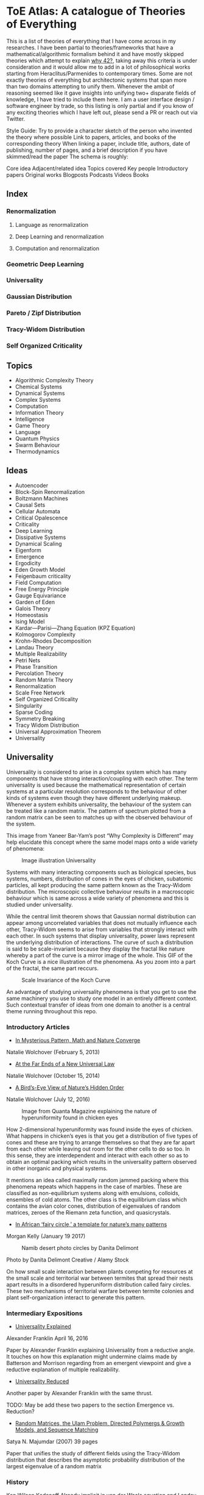 * ToE Atlas: A catalogue of Theories of Everything

[[./img/toe-atlas-cover.png]]

This is a list of theories of everything that I have come across in my researches. I have been partial to theories/frameworks that have a mathematical/algorithmic formalism behind it and have mostly skipped theories which attempt to explain [[https://en.wikipedia.org/wiki/42_(number)#The_Hitchhiker's_Guide_to_the_Galaxy][why 42?]], taking away this criteria is under consideration and it would allow me to add in a lot of philosophical works starting from Heraclitus/Parmenides to contemporary times. Some are not exactly theories of everything but architectonic systems that span more than two domains attempting to unify them. Whenever the ambit of reasoning seemed like it gave insights into unifying two+ disparate fields of knowledge, I have tried to include them here. I am a user interface design / software engineer by trade, so this listing is only partial and if you know of any exciting theories which I have left out, please send a PR or reach out via Twitter.

Style Guide:
Try to provide a character sketch of the person who invented the theory where possible
Link to papers, articles, and books of the corresponding theory
When linking a paper, include title, authors, date of publishing, number of pages, and a brief description if you have skimmed/read the paper
The schema is roughly:

Core idea
Adjacent/related idea
Topics covered
Key people
Introductory papers
Original works
Blogposts
Podcasts
Videos
Books

** Index

*** Renormalization
**** Language as renormalization
**** Deep Learning and renormalization
**** Computation and renormalization

*** Geometric Deep Learning

*** Universality

*** Gaussian Distribution
*** Pareto / Zipf Distribution
*** Tracy-Widom Distribution

*** Self Organized Criticality

** Topics

- Algorithmic Complexity Theory
- Chemical Systems
- Dynamical Systems
- Complex Systems
- Computation
- Information Theory
- Intelligence
- Game Theory
- Language
- Quantum Physics
- Swarm Behaviour
- Thermodynamics

** Ideas

- Autoencoder
- Block-Spin Renormalization
- Boltzmann Machines
- Causal Sets
- Cellular Automata
- Critical Opalescence
- Criticality
- Deep Learning
- Dissipative Systems
- Dynamical Scaling
- Eigenform
- Emergence
- Ergodicity
- Eden Growth Model
- Feigenbaum criticality
- Field Computation
- Free Energy Principle
- Gauge Equivariance
- Garden of Eden
- Galois Theory
- Homeostasis
- Ising Model
- Kardar—Parisi—Zhang Equation (KPZ Equation)
- Kolmogorov Complexity
- Krohn-Rhodes Decomposition
- Landau Theory
- Multiple Realizability
- Petri Nets
- Phase Transition
- Percolation Theory
- Random Matrix Theory
- Renormalization
- Scale Free Network
- Self Organized Criticality
- Singularity
- Sparse Coding
- Symmetry Breaking
- Tracy Widom Distribution
- Universal Approximation Theorem
- Universality

** Universality

Universality is considered to arise in a complex system which has many components that have strong interaction/coupling with each other. The term universality is used because the mathematical representation of certain systems at a particular resolution corresponds to the behaviour of other kinds of systems even though they have different underlying makeup. Whenever a system exhibits universality, the behaviour of the system can be treated like a random matrix. The pattern of spectrum plotted from a random matrix can be seen to matches up with the observed behaviour of the system.

This image from Yaneer Bar-Yam’s post “Why Complexity is Different” may help elucidate this concept where the same model maps onto a wide variety of phenomena:

#+CAPTION: Image illustration Universality
[[./img/universality.png]]


Systems with many interacting components such as biological species, bus systems, numbers, distribution of cones in the eyes of chicken, subatomic particles, all kept producing the same pattern known as the Tracy-Widom distribution. The microscopic collective behaviour results in a macroscopic behaviour which is same across a wide variety of phenomena and this is studied under universality.

While the central limit theorem shows that Gaussian normal distribution can appear among uncorrelated variables that does not mutually influence each other, Tracy-Widom seems to arise from variables that strongly interact with each other. In such systems that display universality, power laws represent the underlying distribution of interactions. The curve of such a distribution is said to be scale-invariant because they display the fractal like nature whereby a part of the curve is a mirror image of the whole. This GIF of the Koch Curve is a nice illustration of the phenomena. As you zoom into a part of the fractal, the same part reccurs.

#+CAPTION: Scale Invariance of the Koch Curve
[[./img/koch-scale-invariance.gif]]

An advantage of studying universality phenomena is that you get to use the same machinery you use to study one model in an entirely different context. Such contextual transfer of ideas from one domain to another is a central theme running throughout this repo.

*** Introductory Articles

- [[https://www.quantamagazine.org/in-mysterious-pattern-math-and-nature-converge-20130205/][In Mysterious Pattern, Math and Nature Converge]]
Natalie Wolchover (February 5, 2013)

- [[https://www.quantamagazine.org/beyond-the-bell-curve-a-new-universal-law-20141015/][At the Far Ends of a New Universal Law]]
Natalie Wolchover (October 15, 2014)

- [[https://www.quantamagazine.org/hyperuniformity-found-in-birds-math-and-physics-20160712/][A Bird’s-Eye View of Nature’s Hidden Order]]
Natalie Wolchover (July 12, 2016)

#+CAPTION: Image from Quanta Magazine explaining the nature of hyperuniformity found in chicken eyes
[[./img/hyperuniformity-in-chicken-eyes.jpg]]

How 2-dimensional hyperuniformity was found inside the eyes of chicken. What happens in chicken’s eyes is that you get a distribution of five types of cones and these are trying to arrange themselves so that they are far apart from each other while leaving out room for the other cells to do so too. In this sense, they are interdependent and interact with each other so as to obtain an optimal packing which results in the universality pattern observed in other inorganic and physical systems.

It mentions an idea called maximally random jammed packing where this phenomena repeats which happens in the case of marbles. These are classified as non-equilibrium systems along with emulsions, colloids, ensembles of cold atoms. The other class is the equilibrium class which contains the avian color cones, distribution of eigenvalues of random matrices, zeroes of the Riemann zeta function, and quasicrystals.

- [[https://www.princeton.edu/news/2017/01/19/african-fairy-circles-template-natures-many-patterns][In African ‘fairy circle,’ a template for nature’s many patterns]]
Morgan Kelly (January 19 2017)

#+CAPTION: Namib desert photo circles by Danita Delimont
[[./img/namib-fairy-circles.jpg]]

#+BEGIN_HTML
<figcaption>Photo by Danita Delimont Creative / Alamy Stock</figcaption>
#+END_HTML

On how small scale interaction between plants competing for resources at the small scale and territorial war between termites that spread their nests apart results in a disordered hyperuniform distribution called fairy circles. These two mechanisms of territorial warfare between termite colonies and plant self-organization interact to generate this pattern.

*** Intermediary Expositions

- [[http://philsci-archive.pitt.edu/12044/1/Universality_Explained.pdf][Universality Explained]]
Alexander Franklin
April 16, 2016

Paper by Alexander Franklin explaining Universality from a reductive angle. It touches on how this explanation might undermine claims made by Batterson and Morrison regarding from an emergent viewpoint and give a reductive explanation of multiple realizability.

- [[https://kclpure.kcl.ac.uk/portal/files/124077441/AFranklin_PhoS_UnivRed.pdf][Universality Reduced]]

Another paper by Alexander Franklin with the same thrust.

TODO: May be add these two papers to the section Emergence vs. Reduction?

- [[https://arxiv.org/abs/cond-mat/0701193][Random Matrices, the Ulam Problem, Directed Polymergs & Growth Models, and Sequence Matching]]
Satya N. Majumdar (2007)
39 pages

Paper that unifies the study of different fields using the Tracy-Widom distribution that describes the asymptotic probability distribution of the largest eigenvalue of a random matrix

*** History

Ken Wilson
Kadanoff
Already implicit in van der Waals equation and Landau Theory

Wigner hypothesized that all complex correlated systems will exhibit such universality

An interesting thread is how the [[https://github.com/prathyvsh/toe-atlas/#a-two-dimensional-growth-process][Eden model of bacterial growth]] identified by Murray Eden in 1961 was studied by Mehran Kardar, Giorgio Parisi, and Yi-Cheng Zhang in 1981. This model known as the [[https://github.com/prathyvsh/toe-atlas/#dynamic-scaling-of-growing-interfaces][KPZ equation]] was found to accurately describe irregular fluctations of the growth of bacteria population. This KPZ equation is conjectured to be the field theory of many surface growth models such as the Eden model, [[https://github.com/prathyvsh/toe-atlas/#ballistic-deposition][ballistic deposition]], and [[https://github.com/prathyvsh/toe-atlas/#growth-in-a-restricted-solid-on-solid-model][restricted solid on solid]], directed polymers, and [[https://github.com/prathyvsh/toe-atlas/#polynuclear-growth][polynuclear growth model]]. The SOS model case has been proved in the [[https://github.com/prathyvsh/toe-atlas/#stochastic-burgers-and-kpz-equations-from-particle-systems][Stochastic Burgers]] paper.

It also further turned out that the distribution of largest eigenvalue of an N × N matrix with entries being random numbers taken from a Gaussian distribution turned out to have a shape described by so called Tracy-Widom distribution.

This distribution is also found in the Ulam problem: a problem where you find out the longest increasing subsequence of permutations of a certain selection of integers. Ulam problem was raised by Stanisław Ulam in the 1960s.

For example, for a sequence with N = 6: { 1, 2, 4, 3, 6, 5 } you have { 1, 2, 4, 6 } as the long subsequence. The Ulam probelm is to determine for any N, the distribution of the length of the longest increasing subsequence.

Tracy-Widom was found to describe the distribution of the length of the longest increasing subsequences. By 2000s, an exact mapping was done between the Ulam problem and models of KPZ type showing their equivalence. This was found by [[https://github.com/prathyvsh/toe-atlas/#exact-scaling-functions-for-one-dimensional-stationary-kpz-growth][Prähofer and Spohn]], [[https://github.com/prathyvsh/toe-atlas/#shape-fluctations-and-random-matrices][Johansson]], and [[https://github.com/prathyvsh/toe-atlas/#limit-tehorems-for-height-fluctuations-in-a-class-of-discrete-space-and-time-growth-models][Gravner, Tracy, and Widom]].

There also seems to be a connection to a third-order phase transition connected with these problems and it is conjectured to closely linked to Gross-Witten-Wadia phase transition known from lattice gauge theories of quantum chromodynamics.

*** Survey Papers

- [[https://arxiv.org/abs/math-ph/0603038][Universality for mathematical and physical systems]]
Percy Deift (2006)
24 pages

*** Original Research

- Wigner spectrum of Uranium nuclei

- [[http://www-personal.umich.edu/~hlm/paircor1.pdf][The Pair Correlations of Zeroes of the Zeta function]]
H. L. Montgomery (1972)
13 pages

- [[https://arxiv.org/abs/hep-th/9210074][Level-Spacing Distributions and the Airy Kernel]]
Craig A. Tracy, Harold Widom (1992)
8 pages

- [[https://arxiv.org/abs/nlin/0001015][The statistical properties of the city transport in Cuernavaca (Mexico) and random matrix ensembles]]
Milan Krbálek, Petr Seba (2000)
4 pages

- [[https://arxiv.org/abs/1103.1919v4][Spectral Statistics of Erdős-Rényi Graphs I: Local Semicircle Law]]
László Erdős, Antti Knowles, Horng-Tzer Yau, Jun Yin

- [[https://www.gwern.net/docs/sociology/1972-may.pdf][Will a Large Complex System be Stable?]]
Robert M. May (1972)
3 Pages

- [[https://arxiv.org/abs/math/9810105][On the Distribution of the Length of the Longest Increasing Subsequences of Random Permutations]]
Jinho Baik, Percy Deift, Kurt Johansson (1999)
60 Pages

- [[https://arxiv.org/abs/1001.5121][Universal Fluctuations of Growing Interfaces: Evidence in Turbulent Liquid Crystals]]
Kazumasa A. Takeuchi, Masaki Sano (2010)
4 pages

Paper on the Ulam problem of largest increasing subsequences

- [[https://arxiv.org/pdf/1104.1993.pdf][An exact solution for the KPZ equation with flat initial conditions]]
Pasquale Calabrese, and Pierre Le Doussal (2011)
4 pages

- Osteoporosis
- Wriggling perimeter of a bacterial growth
- Quasicrystals
- [[https://journals.aps.org/pre/abstract/10.1103/PhysRevE.89.022721][Avian photoreceptor patterns represent a disordered hyperuniform solution to a multiscale packing problem]]
Yang Jiao, Timothy Lau, Haralampos Hatzikirou,  Michael Meyer-Hermann, Joseph C. Corbo, and Salvatore Torquato
24 February 2014
32 pages

- [[https://arxiv.org/abs/1504.04638][Emergence hyperuniformity in periodically-driven emulsions]]
Joost H. Weijs, Raphaël Jeanneret, Rémi Dreyfus, Denis Bartolo
17 April 2015
5 pages

- [[https://www.researchgate.net/publication/242100748_Glasslike_universe_Real-space_correlation_properties_of_standard_cosmological_models][Glass-like universe: Real-space correlation properties of standard cosmological models]]
Andrea Gabrielli, Michael Joyce, and Francesco Sylos Labini
11 April 2002

This paper contains a tripartite division between three universality classes.

- [[https://journals.aps.org/pre/abstract/10.1103/PhysRevE.89.022721][Av an photoreceptor patterns represent a disordered hyperuniform solution to a multiscale packing problem]]
Yang Jiao, Timothy Lau, Haralampos Hatzikirou, Michael Meyer-Hermann, Joseph C. Corbo, Salvatore Torquato
24 February 2014

**** [[http://digitalassets.lib.berkeley.edu/math/ucb/text/math_s4_v4_article-15.pdf][A Two-Dimensional Growth Process]]

Murray Eden

1961

17 pages

Referred in: [[https://github.com/prathyvsh/toe-atlas/#history][Universality/History]]

Paper where Eden Growth Model was proposed.

**** [[http://citeseerx.ist.psu.edu/viewdoc/summary?doi=10.1.1.49.4105][Stochastic Burgers and KPZ equations from particle systems]]

Lorenzo Bertini, Giambattista Giacomin

1997

44 pages

Referred in: [[https://github.com/prathyvsh/toe-atlas/#history][Universality/History]]

**** [[http://courses.physics.ucsd.edu/2020/Winter/physics116/KPZ%20Model.pdf][Dynamic Scaling of Growing Interfaces]]

Mehran Kardar, Giorgio Parisi, Yi-Cheng Zhang

3 March 1986

4 pages

Paper in which KPZ model was proposed

Referred in: [[https://github.com/prathyvsh/toe-atlas/#history][Universality/History]]

**** [[https://www.ams.org/journals/jams/1999-12-04/S0894-0347-99-00307-0/S0894-0347-99-00307-0.pdf][On the distribution of the length of the longest increasing subsequence of random permutations]]

Jinho Baik, Percy Deift, Kurt Johansson

24 June 1999

40 pages

**** [[https://doi.org/10.1103/physrevlett.62.2289][Growth in a restricted solid-on-solid model]]

Jin Min Kim, J. M. Kosterlitz

8 May 1989

- [[http://dutiosc.twi.tudelft.nl/~pietg/notePG.pdf][Ulam’s Problem and Hammersley’s Process]]
Piet Groeneboom
23 October 2000
TODO: There seems to be a link between Ulam’s problem and Hammersley’s process. Investigate these and find out what connection exists between these ideas and Universality.

**** [[https://arxiv.org/pdf/cond-mat/0212519.pdf][Exact scaling functions for one-dimensional stationary KPZ growth]]
Michael Prähofer, Herbert Spohn

**** [[https://arxiv.org/abs/math/9903134][Shape Fluctuations nd random Matrices]]

Kurt Johansson

23 March 1999

51 pages

**** [[https://arxiv.org/pdf/math/0005133][Limit theorems for height fluctuations in a class of discrete space and time]]

Janko Gravner, Craig A. Tracy, Harold Widom

October 25, 2000

39 pages

**** [[https://arxiv.org/pdf/cond-mat/0307189.pdf][An Anisotropic Ballistic Deposition Model with Links to the Ulam Problem and the Tracy-Widom Distribution]]

Satya M. Majumdar, Sergei Nechaev

18 July 2003

**** Ballistic deposition

- [[https://www.sciencedirect.com/science/article/abs/pii/0095852259900418][A numerical approach to the problem of sediment volume]]
Marjorie J. Vold
April 1959

- [[https://journals.aps.org/pra/abstract/10.1103/PhysRevA.34.5091][Ballistic deposition on surfaces]]

Paul Meakin, P. Ramanlal, L. M. Sander, R. C. Ballistic

1 December 1986

- [[https://journals.aps.org/pra/abstract/10.1103/PhysRevA.38.4271][Universality class for deterministic surface growth]]

J. Krug, H. Spohn

1 October 1988

**** [[https://www.sciencedirect.com/science/article/abs/pii/037015739400087J][Kinetic roughening phenomena, stochastic growth, directed polymers and all that. Aspects of multidisciplinary statistical mechanics]]

Timothy Halpin-Healy, Yi-Cheng Zhang

March 1995

**** Polynuclear Growth

- [[https://www.sciencedirect.com/science/article/pii/0022024874901006][Nucleation-controlled growth on a one-dimensional growth of finite length]]

F. C. Frank

May 1974

- [[https://journals.aps.org/prl/abstract/10.1103/PhysRevLett.62.2571][Anomalosus roughening in growth process]]

János Kertész, Dietrich E. Wolf

29 May 1989

- [[https://iopscience.iop.org/article/10.1209/0295-5075/8/3/003][Anomalous Flucuations in the Driven and Damped Sine-Gordon Chain]]

J. Krug, H, Spohn

1989

- Scale invariance of the network

*** Books

- When Things Grow Many
- Ubiquity

*** Videos

- [[https://www.quantamagazine.org/the-universal-pattern-popping-up-in-math-physics-and-biology-20180823/][The Universal Pattern Popping Up in Math, Physics and Biology]]

Related concepts: Renormalization, Disordered Hyperuniformity, Paradox of enrichment, Third order phase transition, KPZ equation

- [[https://www.youtube.com/watch?v=1ZcinvTjG6c][Top eigenvalue of a random matrix: Tracy-Widom Distribution and the third order phase transition]]

Satya M. Majumdar

20 June 2015

38:09 minutes

There is a nice commentary by Mark Buchanan on a similar talk given by Majumdar here: https://www.nature.com/articles/nphys3064.pdf?origin=ppub

*** Criticism
*** [[https://sites.math.rutgers.edu/~zeilberg/Opinion49.html][Why Ubiquity is so Ubiquitous]]

*** Paradox of Enrichment

The effect that when more food is introduced for the predator in a predator-prey ecology, the predator population destabilizes.

Connected with the work of Robert May
[[Wikipedia Entry][https://en.wikipedia.org/wiki/Paradox_of_enrichment]]

TODO: Need to dig further

** Prime Numbers and Chemistry quasicrystal?

https://www.quantamagazine.org/a-chemist-shines-light-on-a-surprising-prime-number-pattern-20180514/

Birds and Frogs paper may be?

*** Introductory Articles

- [[https://www.quantamagazine.org/beyond-the-bell-curve-a-new-universal-law-20141015/][At the Far Ends of a New Universal Law]]

** Levy Stable distributions

** Zipf’s Law

Distribution that is present when there are many entities clustering to form fewer number of compound entities. This distribution is present in a lot of wide varieties of distribution such as in languages, economic distribution, and nature. Zipf’s law is witnessed when the system shows criticality.

*** Papers

- [[https://journals.plos.org/ploscompbiol/article?id=10.1371/journal.pcbi.1005110][Zipfs Lawś Arises Naturally When There are Underlying, Unobserved Variables]]

- [[https://www.math.uvic.ca/faculty/reed/PREpowerlaws.pdf][From gene families and genera to incomes and internet file sizes: Why power laws are so common in nature]]
William J. Reed, Barry D. Hughes

20 December 2002

4 pages

*** Original Works

- [[https://arxiv.org/pdf/1602.05530.pdf][Extreme robustness of scaling in sample space reducing processes explain Zipf’s law in diffusion on directed networks]]
Bernat Corominas-Murtra, Rudolf Hanel, Stefan Thurner
11 October 2018

11 pages
Paper attempting to explain how Zipf law arises from sample space reducing processes.

*** Videos

- [[https://www.youtube.com/watch?v=fCn8zs912OE][The Zipf Mystery]]
VSauce
16 September 2015

** Scale free networks

https://www.nature.com/articles/43601

https://www.nature.com/articles/35019019

Highly cited Réka paper:

Emergence of Scaling in Random Networks: https://barabasi.com/f/67.pdf

** Bell Curve

Uncorrelated variables

*** Tracy Widom Distribution

Turns up in systems with a mixture of weakly and strongly coupled components. The feedback loops of mutual effects leads to an asymmetric distribution which is skewed more on the left side than the right. This distribution can also be interpreted operationally as one that represents a phase transition from a weakly coupled state of the system to a strongly coupled one.

** Pareto Distribution

** Pareto Frontier

- [[https://www.semanticscholar.org/paper/Some-effects-of-intermittent-silence.-Miller/2c7c1199891b1c93396521415eaa2ef905c828eb][Some effects of intermittent silence]]

On the presence of Zipf's law in the presence of intermittent silence

Principle of Least Effort book

Zipf law is not exhibited in random samples: https://journals.plos.org/plosone/article?id=10.1371/journal.pone.0009411
https://onlinelibrary.wiley.com/doi/10.1002/asi.21033

Related ideas: Preferential attachment, fat tailed distribution, 

Network Science book
And what is the other book in which the idea was introduced?
Linked book

** Criticism
Achilles heel of internet:
https://www.pnas.org/content/102/41/14497.short

- [[https://www.quantamagazine.org/scant-evidence-of-power-laws-found-in-real-world-networks-20180215/][Scant Evidence of Power Laws Found in Real-World Networks]]

Erica Klarreich (February 15, 2018)

Reply from Barabási: https://www.barabasilab.com/post/love-is-all-you-need

* Emergence

Emergence occurs in complex systems. Complex systems have interactions such as feedback loops across the elements in the system which creates many phenomena which doesn’t allow to reduce/partition the structure/operation of the components into subcomponents. For this reason, emergence is commonly pitted against the philosophy of reductionism. The web of interactions between the components generate many properties such as robustness of the system against perturbations of various factors which could cause collapse of the ecosystem.

One of the key ideas when working complex systems is identifying the signficant properties of the system, which itself might turn out to be a dynamic set of properites of the system as seen in this essay by Yaneer Bar-Yam: https://mystudentvoices.com/why-complexity-is-different-ecd498e0eccb In order to study a system successfully, we need to be able to separate them along various scales and identify the stable structures and behaviours at each scale.

In a complex system there could be interactions at the large scale that affect the smaller scale and reciprocally, ones at the smaller scale that have large scale repercussions.

Understanding complex systems is situated at this boundary between totally random behaviour and totally uniform behaviour. It is best described using scales.

TODO: Figure out the relation between Galois Theory, Closures, Renormalization and Emergence.

** Papers

*** [[https://citeseerx.ist.psu.edu/viewdoc/download?doi=10.1.1.630.5911&rep=rep1&type=pdf][Constructive Emergence: A computer scientist looks at philosophy]]
Russ Abbott
2008
2 pages

This is an interesting paper where Abbott wonders why philosophers find emergence mysterious while computer scientists find it common place. He says almost all the activity in computer science when building abstractions is generating emergence effects. He presents a dictionary of terms in this essay where he draws duality between terms used in computer science and philosophy:

| Computer Science                     | Philosophy    |
|--------------------------------------+---------------|
| Abstraction                          | Emergence     |
| Implementation                       | Reduction     |
| Specification-Implementation         | Autonomy      |
| Type                                 | Kind          |
| Execution                            | Causality     |
| Object                               | Individual    |
| Functional Dependency                | Supervenience |

Reading this paper made me think about the predicative/constructive duality as it happens in Computer science. In the former paradigm, you are required to find the conditions/constraints under which a certain phenomena occurs roughly in a top down fashion, where as in the constructive paradigm, you construct the entity bottom up. Both really lead to capture the same forms/phenomena happening in a certain domain/realm, but it enables you to think in a different mode. Perhaps such a mode difference is present between the styles of thinking prevalent in philosophy (predicative) and computer science (constructive).

TODO: Wonder how this conceptual/computational dichotomy between philosophy and computer science is connected to the predicative/constructive, intension/extension, structure/operation dualities. If/when I spot the connections, I have to make them rigorous by showing examples.

- [[https://www3.nd.edu/~dhoward1/Reduction%20and%20Emergence.pdf][Reduction and Emergence in the Physical Sciences: Some Lessons from the Particle Physics-Condensed Matter Physics Debate]]
Don Howard
31 pages
2007

Information Theory, Predictability, and the emergence of complex life: https://arxiv.org/abs/1701.02389
The evolution of information in the major transitions: http://plantsys.elte.hu/oktatas/EvolbiolMSc/Jablonka_2006_JTB.pdf
Eva Jablonka, Marion J. Lamb
19 October 2005
11 pages

Cited in: Constructive Emergence: A computer scientist looks at philosophy

** Emergence vs. Reduction

*** Papers

- [[http://philsci-archive.pitt.edu/11484/][Decoupling Emergence and Reduction in Physics]]
Karen Crowther

2015

35 pages

* Self Organized Criticality

The model says that complex systems teeters on the border of order and disorder. This term has been famously called the "edge of chaos". This idea has been extended to cover earthquakes, financial markets, traffic jams, biological evolution, the distribution of galaxies in the universe, and human brain.

Related ideas in this space:

- [[https://arxiv.org/abs/1012.2242][Are biological systems poised at criticality?]]

** Critical Brain Hypothesis

Balancing exactly at the critical point might be unstable which lead researchers to formulate theories of subcritical/quasicritical brain.

*** Criticism

- [[https://arxiv.org/abs/1503.08033][Power-law statistics and universal scaling in the absence of criticality]]

** Key people

Per Bak (December 8, 1948 — October 16, 2002)

** Key Concepts

Abelian Sandpile Model
Add Animation From Here: https://handwiki.org/wiki/Abelian_sandpile_model

Phase Transition
Explosive Percolation
http://www.uvm.edu/pdodds/files/papers/others/2009/achlioptas2009a.pdf
[[https://www.quantamagazine.org/how-complex-networks-explode-with-growth-20150714/][The New Laws of Explosive Networks]]


** Introductory Articles

- [[https://www.quantamagazine.org/toward-a-theory-of-self-organized-criticality-in-the-brain-20140403/][A Fundamental Theory to Model the Mind]]
Jennifer Oullette (April 3, 2014)

Details the approach of Bak and the progress that has been made on empirically verifying the model in neuroscience in the work of Dante Chialvo, Dietmar Plenz, John Beggs, and Raissa D’Souza.

- [[http://philsci-archive.pitt.edu/11217/][Self Organized-Criticality: What it is and what it isn’t]]

** Papers

[[http://www.chialvo.net/Curso/UBACurso/DIA3/Papers/SOC1.pdf][Self-organized Criticality: An Explanation of 1/f Noise (1987)]]
4 pages
Per Bak, Chao Tang, and Kurt Wiesenfeld

[[https://www.pnas.org/content/pnas/92/15/6689.full.pdf][Complexity, Contingency, and Criticality (1994)]]
Per Bak, Maya Paczuski

** Survey papers

- [[https://arxiv.org/pdf/1712.04499.pdf][Colloquium: Criticality and Dynamical Scaling in Living Systems]]
Miguel A. Muñoz
16 May 2008
34 pages

Paper surveying the state of the art of theoretical conjecture and empirical validation of criticality

** In-depth papers

- [[https://arxiv.org/pdf/cond-mat/0011011.pdf][Critical Phenomena: An Introduction from a modern perspective]]
Somendra M. Bhattacharjee
February 1, 2008
26 pages

** Books

How Nature Works

** Criticism

[[https://www.frontiersin.org/articles/10.3389/fphys.2012.00163/full][Being critical of criticality in the Brain]]

** Renormalization

A mathematical technique that was developed to address the phase transition problem (TODO: What is it?). It allows for travelling? through scales and understanding the behaviour across each of these levels. It allows for segmenting the relevant parameters for interactions at a particular scale from the irrelevant. Relevant parameters increase with scale and irrelevant parameters decrease (TODO: Is this usually the case?)

Language as Renormalization

** Computation as Renormalization

Yuri Manin paper

*** Papers

**** Introductory

**** Originals

- [[https://journals.aps.org/prb/abstract/10.1103/PhysRevB.4.3174][Renormalization Group and Critical Phenomena I: Renormalization Group and the Kadanoff Scaling Picture]]
- [[https://journals.aps.org/prb/abstract/10.1103/PhysRevB.4.3184][Renormalization Group and Critical Phenomena II: Phase Space Cell Analysis of Critical Behaviour]]

**** [[https://www.youtube.com/playlist?list=PLF0b3ThojznTzAA7bfLWh4RKzRrwNF4L0][Introduction to Renormalization by Simon DeDeo]]
**** [[https://arxiv.org/pdf/1406.4532.pdf][Renormalization for Philosophers]]
[[https://www.jstor.org/stable/10.1086/677887][Why Is There Universal Macrobehaviour? Renormalization Group Explanation as Noncausal Explanation]]
[[https://www.quantamagazine.org/how-renormalization-saved-particle-physics-20200917/][How Mathematical ‘Hocus-Pocus’ Saved Particle Physics]]
[[https://websites.pmc.ucsc.edu/~wrs/Project/2014-summer%20seminar/Renorm/Wilson-many%20scales-Sci%20Am-79.pdf][Problems in Physics with many scales of length]]
[[https://www.journals.uchicago.edu/doi/abs/10.1086/696812?journalCode=phos][On the Renormalization Group Explanation of Universality]]
[[http://philsci-archive.pitt.edu/14049/1/rgrealism_preprint.pdf][The Renormalization Group and the Formulation of Scientific Realism]]

** Deep Learning as Renormalization

Extracting relevant features in systems with varying degrees of coupling with the use of tools from statistics, physics, and computation. Parallels are drawn between how the process of renormalization picks out the significant features of a data set and how deep learning Boltzmann machines picks out features of objects to identify it from various angles.

Relevant concepts: Autoencoder, Boltzmann Machine, Sparse Coding, Universal Approximation Theorem, Information Bottleneck

Boltzmann Machine
The name borrows from Austrian scientist Boltzmann whose work on statistical mechanics of gas molecules enabled him to discover the gas equation [link]. The way these deep learning machines converge is essentially the same equation (Verify/Corroborate with link/screenshot).

The idea in renormalization whereby information is reduced to its essence where the correlation between elements is reduced to a minimum is shown to be equivalent to what deep learning does with artificial neurons.

*** Introductory Articles

**** [[https://www.quantamagazine.org/deep-learning-relies-on-renormalization-physicists-find-20141204/][A Common Logic to Seeing Cats and Cosmos]]
Natalie Wolchover (December 4, 2014)


**** [[https://distill.pub/2018/building-blocks/][The Building Blocks of Interpretability]]

#+BEGIN_HTML

<img src="./img/interpretability.jpg" alt="Image of features detected from the bird image from distill.pub article The Building Blocks of Interpretability" />

#+END_HTML

An information visualization dense article that describes how features are detected by neural nets.

**** [[https://www.quantamagazine.org/as-machines-get-smarter-evidence-they-learn-like-us-20130723][As Machines Get Smarter, Evidence They Learn Like Us]]
Natalie Wolchover (July 23, 2013)

Describes the work of Geoffrey Hinton and Terry Sejnowski and how that lead to David Schwab while watching a lecture to draw an analogy with renormalization. Schwab with his collaborator Pankaj Mehta, worked out the details in a paper that made this intuition rigorous.

*** Papers

**** [[http://www.cs.toronto.edu/~fritz/absps/cogscibm.pdf][A Learning Algorithm for Boltzmann Machines]]
David H. Ackley, Geoffrey E. Hinton, Terrence J. Sejnowski

**** [[https://arxiv.org/abs/1410.3831][An exact mapping between the Variational Renormalization Group and Deep Learning]]
Pankaj Mehta, David Schwab

**** [[https://arxiv.org/abs/1503.02406][Deep Learning and the Information Bottleneck Principle]]
Naftali Tishby, Noga Zaslavsky

*** Videos

**** [[https://www.youtube.com/watch?v=bLqJHjXihK8][Information Theory of Deep Learning]]
Naftali Tishby (2017)

*** Criticism

*** Information Bottleneck

**** [[https://arxiv.org/pdf/physics/0004057.pdf][The Information Bottleneck Method]]
Naftali Tishby, Fernando C. Pereira, William Bialek
1999
16 pages

** Emergence

- [[https://www.andrew.cmu.edu/user/kk3n/found-phys-emerge.pdf][Emergence, Singularities and symmetry Breaking]] Robert Batterman

- [[https://www.science.org/doi/10.1126/science.177.4047.393][More is Different]]

** Geometric Foundations of Deep Learning

*** Originals

- [[https://arxiv.org/abs/1611.08097][Geometric deep learning: going beyond Euclidean data]]
Michael M. Bronstein, Joan Bruna, Yann LeCun, Arthur Szlam, Pierre Vandergheynst
2016

- [[https://arxiv.org/abs/1602.07576][Group Equivariant Convolutional Networks]]
Taco S. Cohen, Max Welling
24 February 2016
12 pages
- [[https://arxiv.org/abs/1902.04615][Gauge Equivariant Convolutional Networks and the Icosahedral CNN]]
Taco S. Cohen, Maurice Weiler, Berkay Kincanaoglu, Max Welling
11 February 2019
15 pages

- [[https://arxiv.org/abs/1906.02481][Covariance in Physics and Convolutional Neural Networks]]
Miranda C. N. Cheng, Vassilis Anagiannis, Maurice Weiler, Pim de Haan, Taco S. Cohen, Max Welling
6 June 2019
5 pages

- [[https://arxiv.org/abs/2104.13478][Geometric Deep Learning: Grids, Groups, Graphs, Geodesics, and Gauges]]
Michael M. Bronstein, Joan Bruna, Taco Cohen, Petar Veličković

*** Galois Theory

Connection between Galois Theory in number theory, complex analysis, and quantum field theory has been noticed. In particular, the idea of renormalization and motives has been discovered by Alain Connes and Kreimer.

[[https://arxiv.org/pdf/0805.2568.pdf][Ambiguity Theory: Old and New (2008)]]
Yves André

[[http://webdoc.sub.gwdg.de/ebook/serien/e/mpi_mathematik/2005/60k.pdf][Renormalization for Dummies]]
Matilde Marcoli

[[https://arxiv.org/pdf/math/0404128][From Physics to Number Theory via Noncommutative Geometry, Part I: Quantum Statistical Mechanics of Q-Lattices]]
Alain Connes, Mattilde Marcoli (6 April 2004)

[[https://arxiv.org/pdf/hep-th/0411114][From Physics to Number Theory via Noncommutative Geometry, Part II: Renormalization, the Riemann-Hilbert correspondence and motivic Galois Theory]]
Alain Connes, Mattilde Marcoli (11 November 2004)

Connection with Landau’s principle

** Dissipative Systems
Constructal Law
England's Theory

** Cybernetics
Norbert Wiener
Ross Ashby
Foerster
Gregory Bateson

*** Books

- An Introduction to Cybernetics

** Free Energy / Markov Blanket Centered

** Entropy Rodriguez, that other guy on Inference

** Dynamical Systems Based
Yohan Discussions

** Chaos based / Ralph Abraham line of research

** Field Computation / Bruce MacLennan

** Stuart Kauffman / Adjacent Possible

** Integrated Information Theory

** Information Topology

** Implicate / Explicate Order

David Böhm

** Memory Evolutive Systems

** Category Theory Based

[[https://github.com/drever/ct-consciousness/blob/main/README.md][Johannes Drever Repo]]

** Person who wrote about values

** Mazzola

** Longo

** Gromov

** Zalamea: https://www.glass-bead.org/article/multilayered-sites-and-dynamic-logics-for-transits-between-art-and-mathematics/?lang=enview

** Roger Penrose

** Symbolic Species

** Michael Schulman

** Modal Homotopy Theory

** ZX-Calculus

** Topos Theoretic Bridge
Olivia Caramello: https://www.glass-bead.org/article/the-theory-of-topos-theoretic-bridges-a-conceptual-introduction/?lang=enview

** Quiver Geometry

** Neural Manifolds

3Blue1Brown videos
VCubingX videos
ArtOfLearning videos

** Krohn-Rhodes

** Calculus of Ideas / Pattern Theory

** Wolfram / McCullough

** Matrix Logic

** Phenomenology

** Strange Loop / Tangled Hierarchy
Gödel / Hofstadter

** Mathematical Ensemble Theory / Braid Article

** Rashyevsky/Rosen line of thought: https://link.springer.com/article/10.1007%2FBF02478215

** Axiomatic biology of Woodger

** Transcendental Logic: That Kantian grounding paper mentioned by Peter Wolfendale

** Formalization of Hegel’s Logic, link to Lawvere

** Janus Point of Time / Shape Dynamics

** Aaron Sloman

** Grossberg

** String Theory

** E8

** Shape Dynamics

** Causal Sets

** Quantum Loop Theory

** Ben Goertzel

** Constructor Theory

** Gisin's work

** Christopher Isham's work
- What is a Thing? Bringing in the work of Heidegger

** Jurgen Jöst's work
- https://link.springer.com/article/10.1007%2Fs12064-021-00351-9
- https://www.frontiersin.org/articles/10.3389/fams.2021.641239/full

**  Quantum Logic - Piron who else?

** Collective Electrodynamics
Carver Mead

** Promise Theory
Mark Burgess

** Intelligence without Reason

** Katzchaneev
Intuitionism: We don't look at the world and ask what are it's laws, we look at the way we look at the world and ask what are the laws by which we abstract.
In this idealistic sense, the work of Katzchaneev might be an interesting piece of mathematics.

** Langland’s Program
Monstrous Moonshine: https://www.quantamagazine.org/mathematicians-chase-moonshine-string-theory-connections-20150312/

** Fontana’s work

Sobering Reads

Hofstadine
Gisin's article
https://nautil.us/issue/29/scaling/the-trouble-with-theories-of-everything
Borges: The Writing of the God
